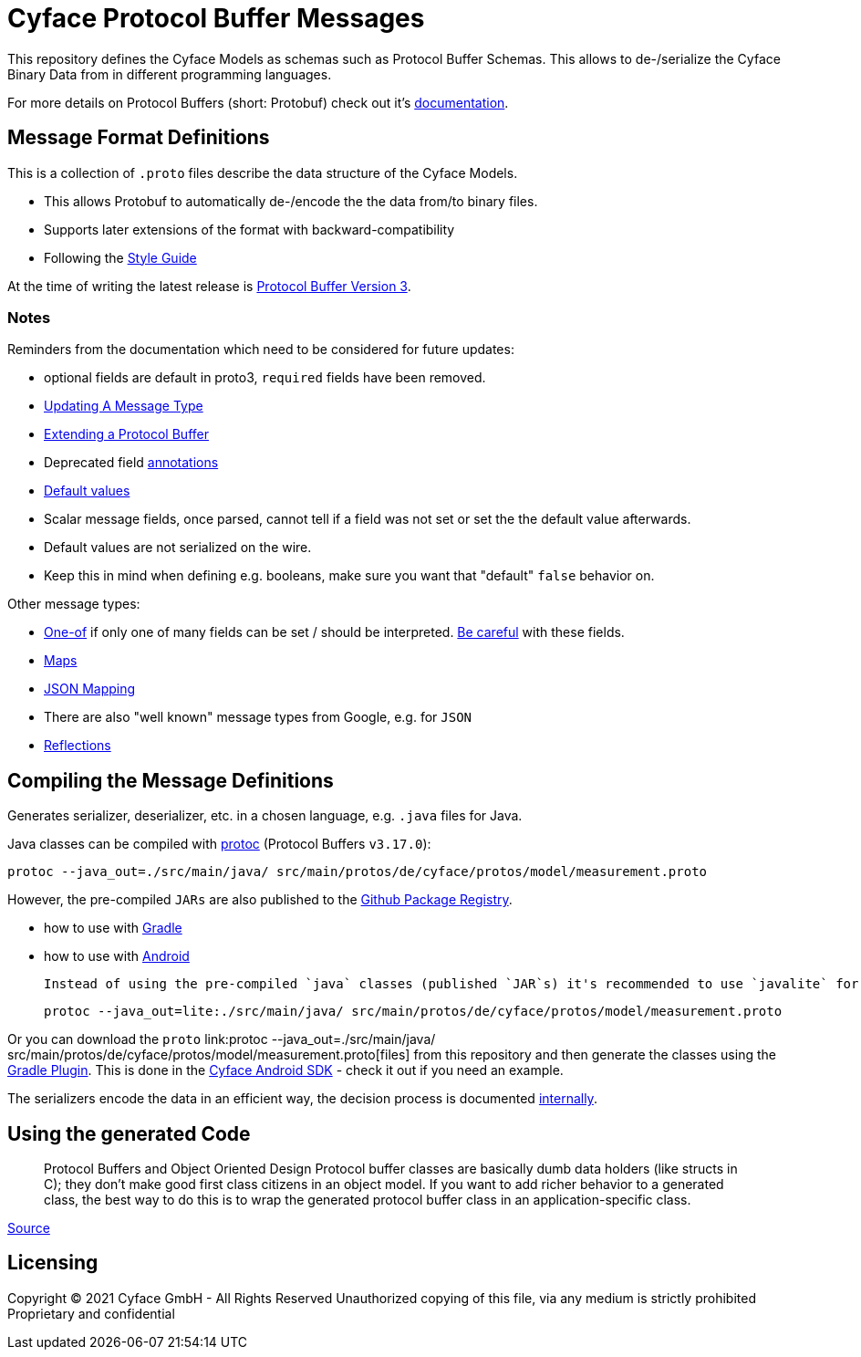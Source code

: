 = Cyface Protocol Buffer Messages

This repository defines the Cyface Models as schemas such as Protocol Buffer Schemas.
This allows to de-/serialize the Cyface Binary Data from in different programming languages.

For more details on Protocol Buffers (short: Protobuf) check out it's link:https://developers.google.com/protocol-buffers[documentation].


== Message Format Definitions

This is a collection of `.proto` files describe the data structure of the Cyface Models.

- This allows Protobuf to automatically de-/encode the the data from/to binary files.
- Supports later extensions of the format with backward-compatibility
- Following the link:https://developers.google.com/protocol-buffers/docs/style[Style Guide]

At the time of writing the latest release is link:https://developers.google.com/protocol-buffers/docs/proto3[Protocol Buffer Version 3].


=== Notes
Reminders from the documentation which need to be considered for future updates:

 - optional fields are default in proto3, `required` fields have been removed.

 - link:https://developers.google.com/protocol-buffers/docs/proto3#updating[Updating A Message Type]

 - link:https://developers.google.com/protocol-buffers/docs/javatutorial#extending-a-protocol-buffer[Extending a Protocol Buffer]

 - Deprecated field link:https://developers.google.com/protocol-buffers/docs/proto3#options[annotations]

 - link:https://developers.google.com/protocol-buffers/docs/proto3#default[Default values]

 - Scalar message fields, once parsed, cannot tell if a field was not set or set the the default value afterwards.
 - Default values are not serialized on the wire.
 - Keep this in mind when defining e.g. booleans, make sure you want that "default" `false` behavior on.
 
Other message types:

 - link:https://developers.google.com/protocol-buffers/docs/proto3#using_oneof[One-of] if only one of many fields can be set / should be interpreted. link:https://developers.google.com/protocol-buffers/docs/proto3#backwards-compatibility_issues[Be careful] with these fields.
 - link:https://developers.google.com/protocol-buffers/docs/proto3#maps[Maps]
 - link:https://developers.google.com/protocol-buffers/docs/proto3#json[JSON Mapping]
 - There are also "well known" message types from Google, e.g. for `JSON`
 - link:https://developers.google.com/protocol-buffers/docs/javatutorial#advanced-usage[Reflections]


== Compiling the Message Definitions

Generates serializer, deserializer, etc. in a chosen language, e.g. `.java` files for Java.

Java classes can be compiled with link:https://developers.google.com/protocol-buffers/docs/javatutorial#compiling-your-protocol-buffers[protoc] (Protocol Buffers `v3.17.0`):

  protoc --java_out=./src/main/java/ src/main/protos/de/cyface/protos/model/measurement.proto

However, the pre-compiled `JARs` are also published to the link:https://github.com/orgs/cyface-de/packages?repo_name=protos[Github Package Registry].

- how to use with link:https://github.com/protocolbuffers/protobuf/tree/master/java#gradle[Gradle]
- how to use with link:https://github.com/protocolbuffers/protobuf/tree/master/java#use-java-protocol-buffers-on-android[Android]

    Instead of using the pre-compiled `java` classes (published `JAR`s) it's recommended to use `javalite` for Android. These classes can either be manually generated with:

    protoc --java_out=lite:./src/main/java/ src/main/protos/de/cyface/protos/model/measurement.proto

Or you can download the `proto` link:protoc --java_out=./src/main/java/ src/main/protos/de/cyface/protos/model/measurement.proto[files] from this repository and then generate the classes using the link:https://github.com/google/protobuf-gradle-plugin[Gradle Plugin]. This is done in the link:https://github.com/cyface-de/android-backend[Cyface Android SDK] - check it out if you need an example.

The serializers encode the data in an efficient way, the decision process is documented link:https://cyface.atlassian.net/wiki/spaces/IM/pages/1535148033/Datenformat+bertragungsprotokoll+2021[internally].


== Using the generated Code

____
Protocol Buffers and Object Oriented Design Protocol buffer classes are basically dumb data holders (like structs in C); they don't make good first class citizens in an object model. If you want to add richer behavior to a generated class, the best way to do this is to wrap the generated protocol buffer class in an application-specific class.
____
link:https://developers.google.com/protocol-buffers/docs/javatutorial#builders[Source]


[#_licensing]
== Licensing

Copyright (C) 2021 Cyface GmbH - All Rights Reserved
Unauthorized copying of this file, via any medium is strictly prohibited
Proprietary and confidential

